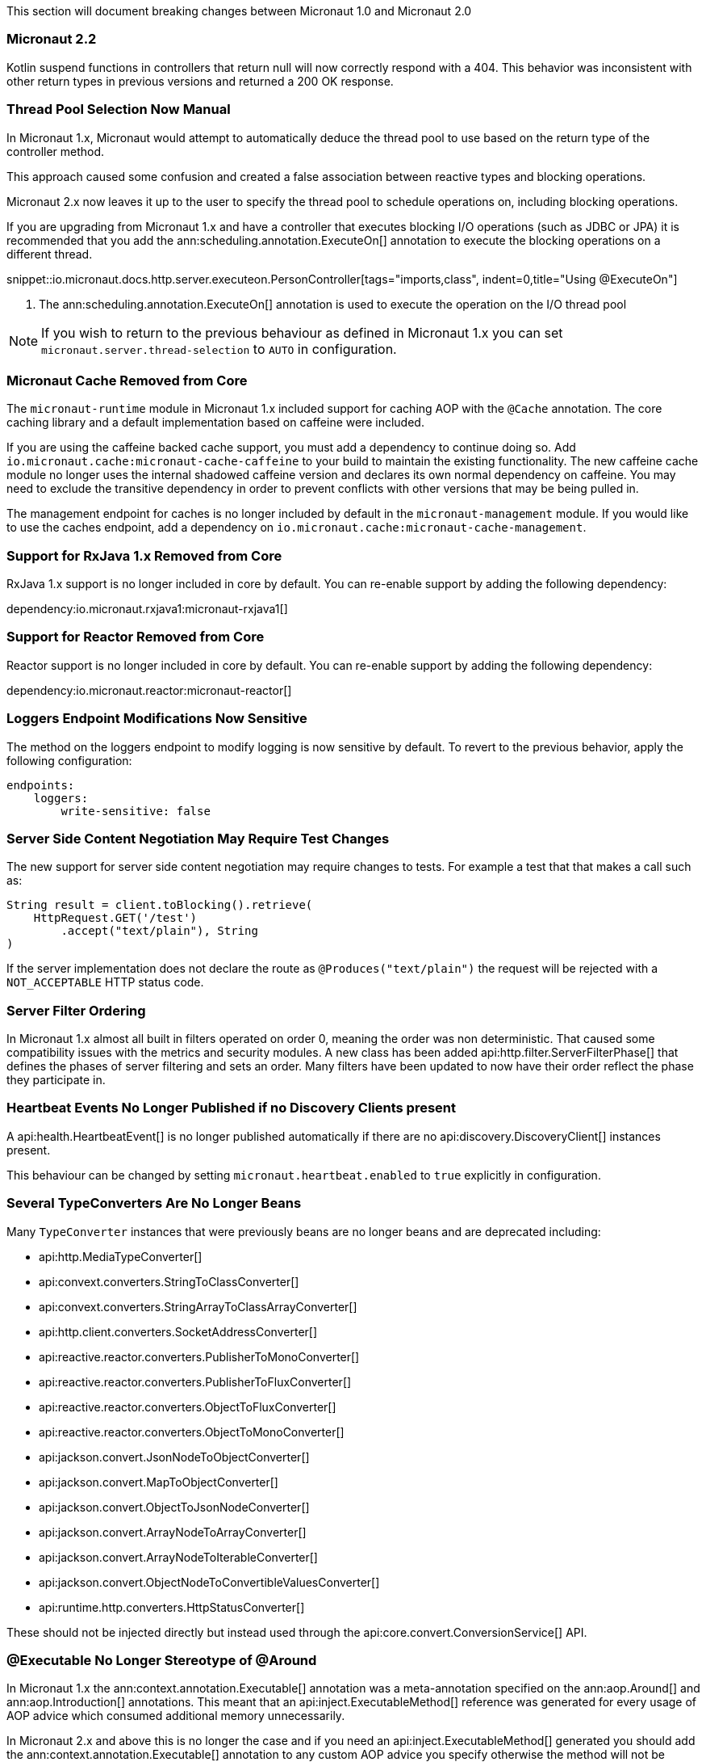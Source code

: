 This section will document breaking changes between Micronaut 1.0 and Micronaut 2.0

=== Micronaut 2.2

Kotlin suspend functions in controllers that return null will now correctly respond with a 404. This behavior was inconsistent with other return types in previous versions and returned a 200 OK response.

=== Thread Pool Selection Now Manual

In Micronaut 1.x, Micronaut would attempt to automatically deduce the thread pool to use based on the return type of the controller method.

This approach caused some confusion and created a false association between reactive types and blocking operations.

Micronaut 2.x now leaves it up to the user to specify the thread pool to schedule operations on, including blocking operations.

If you are upgrading from Micronaut 1.x and have a controller that executes blocking I/O operations (such as JDBC or JPA) it is recommended that you add the ann:scheduling.annotation.ExecuteOn[] annotation to execute the blocking operations on a different thread.

snippet::io.micronaut.docs.http.server.executeon.PersonController[tags="imports,class", indent=0,title="Using @ExecuteOn"]

<1> The ann:scheduling.annotation.ExecuteOn[] annotation is used to execute the operation on the I/O thread pool

NOTE: If you wish to return to the previous behaviour as defined in Micronaut 1.x you can set `micronaut.server.thread-selection` to `AUTO` in configuration.

=== Micronaut Cache Removed from Core

The `micronaut-runtime` module in Micronaut 1.x included support for caching AOP with the `@Cache` annotation. The core caching library and a default implementation based on caffeine were included.

If you are using the caffeine backed cache support, you must add a dependency to continue doing so. Add `io.micronaut.cache:micronaut-cache-caffeine` to your build to maintain the existing functionality. The new caffeine cache module no longer uses the internal shadowed caffeine version and declares its own normal dependency on caffeine. You may need to exclude the transitive dependency in order to prevent conflicts with other versions that may be being pulled in.

The management endpoint for caches is no longer included by default in the `micronaut-management` module. If you would like to use the caches endpoint, add a dependency on `io.micronaut.cache:micronaut-cache-management`.

=== Support for RxJava 1.x Removed from Core

RxJava 1.x support is no longer included in core by default. You can re-enable support by adding the following dependency:

dependency:io.micronaut.rxjava1:micronaut-rxjava1[]

=== Support for Reactor Removed from Core

Reactor support is no longer included in core by default. You can re-enable support by adding the following dependency:

dependency:io.micronaut.reactor:micronaut-reactor[]

=== Loggers Endpoint Modifications Now Sensitive

The method on the loggers endpoint to modify logging is now sensitive by default. To revert to the previous behavior, apply the following configuration:

[source,yaml]
----
endpoints:
    loggers:
        write-sensitive: false
----

=== Server Side Content Negotiation May Require Test Changes

The new support for server side content negotiation may require changes to tests. For example a test that that makes a call such as:

[source,java]
----
String result = client.toBlocking().retrieve(
    HttpRequest.GET('/test')
        .accept("text/plain"), String
)
----

If the server implementation does not declare the route as `@Produces("text/plain")` the request will be rejected with a `NOT_ACCEPTABLE` HTTP status code.

=== Server Filter Ordering

In Micronaut 1.x almost all built in filters operated on order 0, meaning the order was non deterministic. That caused some compatibility issues with the metrics and security modules. A new class has been added api:http.filter.ServerFilterPhase[] that defines the phases of server filtering and sets an order. Many filters have been updated to now have their order reflect the phase they participate in.

=== Heartbeat Events No Longer Published if no Discovery Clients present

A api:health.HeartbeatEvent[] is no longer published automatically if there are no api:discovery.DiscoveryClient[] instances present.

This behaviour can be changed by setting `micronaut.heartbeat.enabled` to `true` explicitly in configuration.

=== Several TypeConverters Are No Longer Beans

Many `TypeConverter` instances that were previously beans are no longer beans and are deprecated including:

* api:http.MediaTypeConverter[]
* api:convext.converters.StringToClassConverter[]
* api:convext.converters.StringArrayToClassArrayConverter[]
* api:http.client.converters.SocketAddressConverter[]
* api:reactive.reactor.converters.PublisherToMonoConverter[]
* api:reactive.reactor.converters.PublisherToFluxConverter[]
* api:reactive.reactor.converters.ObjectToFluxConverter[]
* api:reactive.reactor.converters.ObjectToMonoConverter[]
* api:jackson.convert.JsonNodeToObjectConverter[]
* api:jackson.convert.MapToObjectConverter[]
* api:jackson.convert.ObjectToJsonNodeConverter[]
* api:jackson.convert.ArrayNodeToArrayConverter[]
* api:jackson.convert.ArrayNodeToIterableConverter[]
* api:jackson.convert.ObjectNodeToConvertibleValuesConverter[]
* api:runtime.http.converters.HttpStatusConverter[]

These should not be injected directly but instead used through the api:core.convert.ConversionService[] API.

=== @Executable No Longer Stereotype of @Around

In Micronaut 1.x the ann:context.annotation.Executable[] annotation was a meta-annotation specified on the ann:aop.Around[] and ann:aop.Introduction[] annotations. This meant that an api:inject.ExecutableMethod[] reference was generated for every usage of AOP advice which consumed additional memory unnecessarily.

In Micronaut 2.x and above this is no longer the case and if you need an api:inject.ExecutableMethod[] generated you should add the ann:context.annotation.Executable[] annotation to any custom AOP advice you specify otherwise the method will not be available via the api:inject.BeanDefinition[] interface (using for example the api:BeanDefinition.getExecutableMethods[] method).

=== Spot Bugs Instead of JSR-305 Nullable/NonNull Annotations

The JSR-305 annotations library (`com.google.code.findbugs:jsr305`) is no longer a dependency (replaced by `spotbugs-annotations`). If you need this library you will need to add it manually.

=== Events Renamed

The following events were renamed to avoid confusion with other events of similar names:

|===
| Old Name|New Name

| `io.micronaut.discovery.event.ServiceStartedEvent`
| api:discovery.event.ServiceReadyEvent[]

| `io.micronaut.discovery.event.ServiceShutdownEvent`
| api:discovery.event.ServiceStoppedEvent[]
|===

=== New Package for Netty Specific Classes of HTTP Client

The HTTP client implementation classes including api:http.client.netty.DefaultHttpClient[] (considered internal in Micronaut 1.x) have been moved to a sub-package called `io.micronaut.http.client.netty`.

=== HTTP Clients No Longer Named Beans

HTTP clients declared with `micronaut.http.services` (see <<serviceDiscoveryManual,Manual Service Discovery Configuration>>) are no longer named beans in the context and cannot be injected with `javax.inject.Named`, for example given the configuration:

.Manually configuring services
[source,yaml]
----
micronaut:
    http:
        services:
            foo:
                urls:
                    - http://foo1
                    - http://foo2

----

You can no longer inject an HTTP client with `@Named("foo")`:

[source,java]
----
@Inject
@Named("foo")
RxHttpClient httpClient;
----

Instead you should always use ann:http.client.annotation.Client[]:

[source,java]
----
@Inject
@Client("foo")
RxHttpClient httpClient;
----

=== Source Retention Annotations No Longer Retained in Runtime Metadata

In Micronaut 1.x annotations specified as source retention were still retained in the api:core.annotation.AnnotationMetadata[] interface. As of Micronaut 2.x this is no longer the case with source retention annotations only available within the compiler APIs.

If you wish to retain a particular source level annotation when upgrading you can write an api:inject.annotation.AnnotationTransformer[] that alters the `RetentionPolicy` of the annotation.

=== Iterable Beans No Longer Have An Implicit Primary

In Micronaut 1.x injecting a single instance of an iterable bean without qualifiers would inject the first bean. An iterable bean is typically anything annotated with `@EachProperty` or `@EachBean`. Those beans typically are referenced from configuration. The first bean in this context is the first item in configuration that matches what the annotation expects.

For example if you created a bean with `@EachProperty("cars")`, then specified the following in your config:

[source,yaml]
----
cars:
    ford:
        cylinders: 8
    subaru:
        cylinders: 4
----

Requesting a single instance of that bean would result in the "ford" instance being injected. Because that behavior is surprising and inconsistent with other types of beans, that is no longer the case and a `NonUniqueBeanException` will be thrown.

NOTE: This change does not apply to an explicit primary defined in the annotation (`@EachProperty(value = "cars", primary = "ford")`), nor requesting the instance by a qualifier (`@Named("ford") CarConfig carConfig`).

=== No Longer Possible to Return Null to Disable a Bean

It is no longer possible to return `null` from a ann:context.annotation.Factory[] bean method to disable the bean. You should now throw api:context.exceptions.DisabledBeanException[] instead.

=== Invalid Configuration File Locations

Specifying a file with `micronaut.config.files`, either through the system property or environment variable, that does not exist or cannot be read will now result in the application failing to startup. In previous versions of Micronaut a warning would be logged and the file would be ignored.

=== PropertySourceLoader Changes

Some default interface methods are no longer default and require implementation.

=== Deprecation Removal

Most if not all deprecated classes and methods have been removed.

=== Map Property Binding

In Micronaut 1.x `java.util.Map` properties being bound from config were inconsistently bound as either a nested or flat. Now maps are bound as nested by default and the ann:core.convert.format.MapFormat[] annotation's default value for `transformation` has been changed to reflect that.

For example given the config:

[source,yaml]
----
persons:
  joe:
    age: 30
  sally:
    age: 25
----

A map property injected via `@Property(name ="persons")` may have been injected flat or nested depending on a couple factors.

[source,json]
.Flat
----
{"joe.age": 30, "sally.age": 25}
----

[source,json]
.Nested
----
{"joe": {"age": 30}, "sally": {"age": 25}}
----

To bind to a map with flat keys, add the ann:core.convert.format.MapFormat[] annotation and set the `transformation` member.

=== GraalVM BOM Entry

The no longer used group for Graal is no longer part of the bom. While upgrading if you depend on Graal you may see `Could not find com.oracle.substratevm:svm:.`. To resolve the issue, change the dependency group to `org.graalvm.nativeimage`.

=== `@Retryable` and `@CircuitBreaker` Exception Handling

`@Retryable` and `@CircuitBreaker` in previous versions of Micronaut resolved `includes` and `excludes` explicitly. Any exception thrown had to exactly match one of the exceptions specified. This has been changed to now also include subclasses of the exception types specified.

=== MessageSource API Changes

The semantics of the `getMessage` method have been changed to also interpolate the message with any provided variables. In previous versions of Micronaut, the raw message was returned from the bundle. To support reading the raw message, a new method `getRawMessage` has been added.

In addition, escaping of messages with single quotes is now implemented in accordance with the standard Java link:{javase}java/text/MessageFormat.html[MessageFormat] class. Messages that contain a single quote will now need escaping in order for the quote to output as it did previously. For example:

[source,properties]
----
my.message=We love Micronaut's documentation
----

Would now be output as `We love Micronauts documentation`. To achieve the desired result, escape the single quote with another single quote.

[source,properties]
----
my.message=We love Micronaut''s documentation
----

NOTE: This change also applies to messages in custom constraint annotations, which interpolate the message via the message source api.

=== Environment Order Bugfix

Environments specified through the application context builder have priority over environments deduced or supplied through the MICRONAUT_ENVIRONMENTS environment variable, or the equivalent system property. A bug in the logic however did not change the order of a specified environment if it previously was found or deduced. This issue manifested itself with `@MicronautTest(environments = "test")`. The `test` environment is already deduced for tests, so it retained the order of other deduced environments, and was able to be overridden by `MICRONAUT_ENVIRONMENTS=dev`. In Micronaut 1.x configuration for `dev` would have overridden `test`. In Micronaut 2.x `test` will override `dev`.

=== Introspections and Inner Classes

A bug in Micronaut 1.x caused bean introspections to be generated for inner classes of classes annotated with `@Introspected`. That also applies to classes where `@Introspection` is a meta annotation, like `@Entity`. This may have an impact for GraalVM users that rely on accesses to those classes without using reflection. For example:

```
@Entity
public class Pet {
    ...
    private PetType type = PetType.DOG;
    // getters & setters

    public enum PetType {
        DOG,
        CAT
    }
}
```

Previously a bean introspection would have been generated for `PetType`. That is no longer the case. If the type should be introspected, simply add the annotation.

=== Executable Methods

A bug in Micronaut 1.x caused bean definitions to be created for classes that only declared executable annotations on one or more methods. Classes with executable methods must now be explicitly declared as a bean with a scope annotation in order for a bean definition to be created.

=== Super interfaces No Longer Searched for Fallbacks

If the ann:retry.annotation.Fallback[] annotation is used to specify a fallback for a ann:http.client.annotation.Client[] interface, the super interfaces of the client will no longer be traversed to lookup the fallback to invoke.

In this case it may be necessary to specify the `api` member of the ann:retry.annotation.Recoverable[] annotation to ensure the fallback can be looked up. For example:

.Specifying the `api` to recover from
[source, java]
----
@Client("/Books")
@Recoverable(api = BookApi)
interface BookClient extends BookApi {
    @Override
    Book get(Long id);
}
----

=== AWS FunctionClient Moved to AWS Module

The AWS based function client has been made part of the https://github.com/micronaut-projects/micronaut-aws/[Micronaut AWS] project. If you need this functionality add the following dependency:

dependency:io.micronaut.aws:micronaut-function-client-aws[]

=== LogLevel Enum Moved to io.micronaut.logging

`io.micronaut.management.endpoint.loggers.LogLevel` enum has moved to package `io.micronaut.logging`
